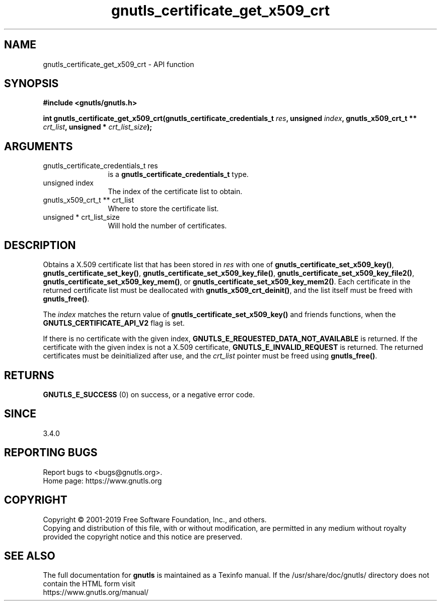 .\" DO NOT MODIFY THIS FILE!  It was generated by gdoc.
.TH "gnutls_certificate_get_x509_crt" 3 "3.6.9" "gnutls" "gnutls"
.SH NAME
gnutls_certificate_get_x509_crt \- API function
.SH SYNOPSIS
.B #include <gnutls/gnutls.h>
.sp
.BI "int gnutls_certificate_get_x509_crt(gnutls_certificate_credentials_t " res ", unsigned " index ", gnutls_x509_crt_t ** " crt_list ", unsigned * " crt_list_size ");"
.SH ARGUMENTS
.IP "gnutls_certificate_credentials_t res" 12
is a \fBgnutls_certificate_credentials_t\fP type.
.IP "unsigned index" 12
The index of the certificate list to obtain.
.IP "gnutls_x509_crt_t ** crt_list" 12
Where to store the certificate list.
.IP "unsigned * crt_list_size" 12
Will hold the number of certificates.
.SH "DESCRIPTION"
Obtains a X.509 certificate list that has been stored in  \fIres\fP with one of
\fBgnutls_certificate_set_x509_key()\fP, \fBgnutls_certificate_set_key()\fP,
\fBgnutls_certificate_set_x509_key_file()\fP,
\fBgnutls_certificate_set_x509_key_file2()\fP,
\fBgnutls_certificate_set_x509_key_mem()\fP, or
\fBgnutls_certificate_set_x509_key_mem2()\fP. Each certificate in the returned
certificate list must be deallocated with \fBgnutls_x509_crt_deinit()\fP, and the
list itself must be freed with \fBgnutls_free()\fP.

The  \fIindex\fP matches the return value of \fBgnutls_certificate_set_x509_key()\fP and friends
functions, when the \fBGNUTLS_CERTIFICATE_API_V2\fP flag is set.

If there is no certificate with the given index,
\fBGNUTLS_E_REQUESTED_DATA_NOT_AVAILABLE\fP is returned. If the certificate
with the given index is not a X.509 certificate, \fBGNUTLS_E_INVALID_REQUEST\fP
is returned. The returned certificates must be deinitialized after
use, and the  \fIcrt_list\fP pointer must be freed using \fBgnutls_free()\fP.
.SH "RETURNS"
\fBGNUTLS_E_SUCCESS\fP (0) on success, or a negative error code.
.SH "SINCE"
3.4.0
.SH "REPORTING BUGS"
Report bugs to <bugs@gnutls.org>.
.br
Home page: https://www.gnutls.org

.SH COPYRIGHT
Copyright \(co 2001-2019 Free Software Foundation, Inc., and others.
.br
Copying and distribution of this file, with or without modification,
are permitted in any medium without royalty provided the copyright
notice and this notice are preserved.
.SH "SEE ALSO"
The full documentation for
.B gnutls
is maintained as a Texinfo manual.
If the /usr/share/doc/gnutls/
directory does not contain the HTML form visit
.B
.IP https://www.gnutls.org/manual/
.PP

